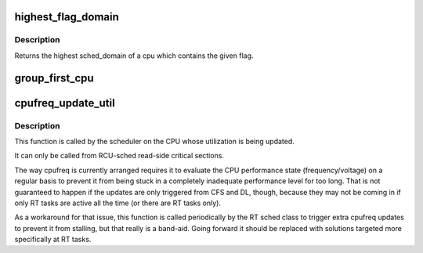 .. -*- coding: utf-8; mode: rst -*-
.. src-file: kernel/sched/sched.h

.. _`highest_flag_domain`:

highest_flag_domain
===================

.. c:function:: struct sched_domain *highest_flag_domain(int cpu, int flag)

    Return highest sched_domain containing flag.

    :param int cpu:
        The cpu whose highest level of sched domain is to
        be returned.

    :param int flag:
        The flag to check for the highest sched_domain
        for the given cpu.

.. _`highest_flag_domain.description`:

Description
-----------

Returns the highest sched_domain of a cpu which contains the given flag.

.. _`group_first_cpu`:

group_first_cpu
===============

.. c:function:: unsigned int group_first_cpu(struct sched_group *group)

    Returns the first cpu in the cpumask of a sched_group.

    :param struct sched_group \*group:
        The group whose first cpu is to be returned.

.. _`cpufreq_update_util`:

cpufreq_update_util
===================

.. c:function:: void cpufreq_update_util(struct rq *rq, unsigned int flags)

    Take a note about CPU utilization changes.

    :param struct rq \*rq:
        Runqueue to carry out the update for.

    :param unsigned int flags:
        Update reason flags.

.. _`cpufreq_update_util.description`:

Description
-----------

This function is called by the scheduler on the CPU whose utilization is
being updated.

It can only be called from RCU-sched read-side critical sections.

The way cpufreq is currently arranged requires it to evaluate the CPU
performance state (frequency/voltage) on a regular basis to prevent it from
being stuck in a completely inadequate performance level for too long.
That is not guaranteed to happen if the updates are only triggered from CFS
and DL, though, because they may not be coming in if only RT tasks are
active all the time (or there are RT tasks only).

As a workaround for that issue, this function is called periodically by the
RT sched class to trigger extra cpufreq updates to prevent it from stalling,
but that really is a band-aid.  Going forward it should be replaced with
solutions targeted more specifically at RT tasks.

.. This file was automatic generated / don't edit.

